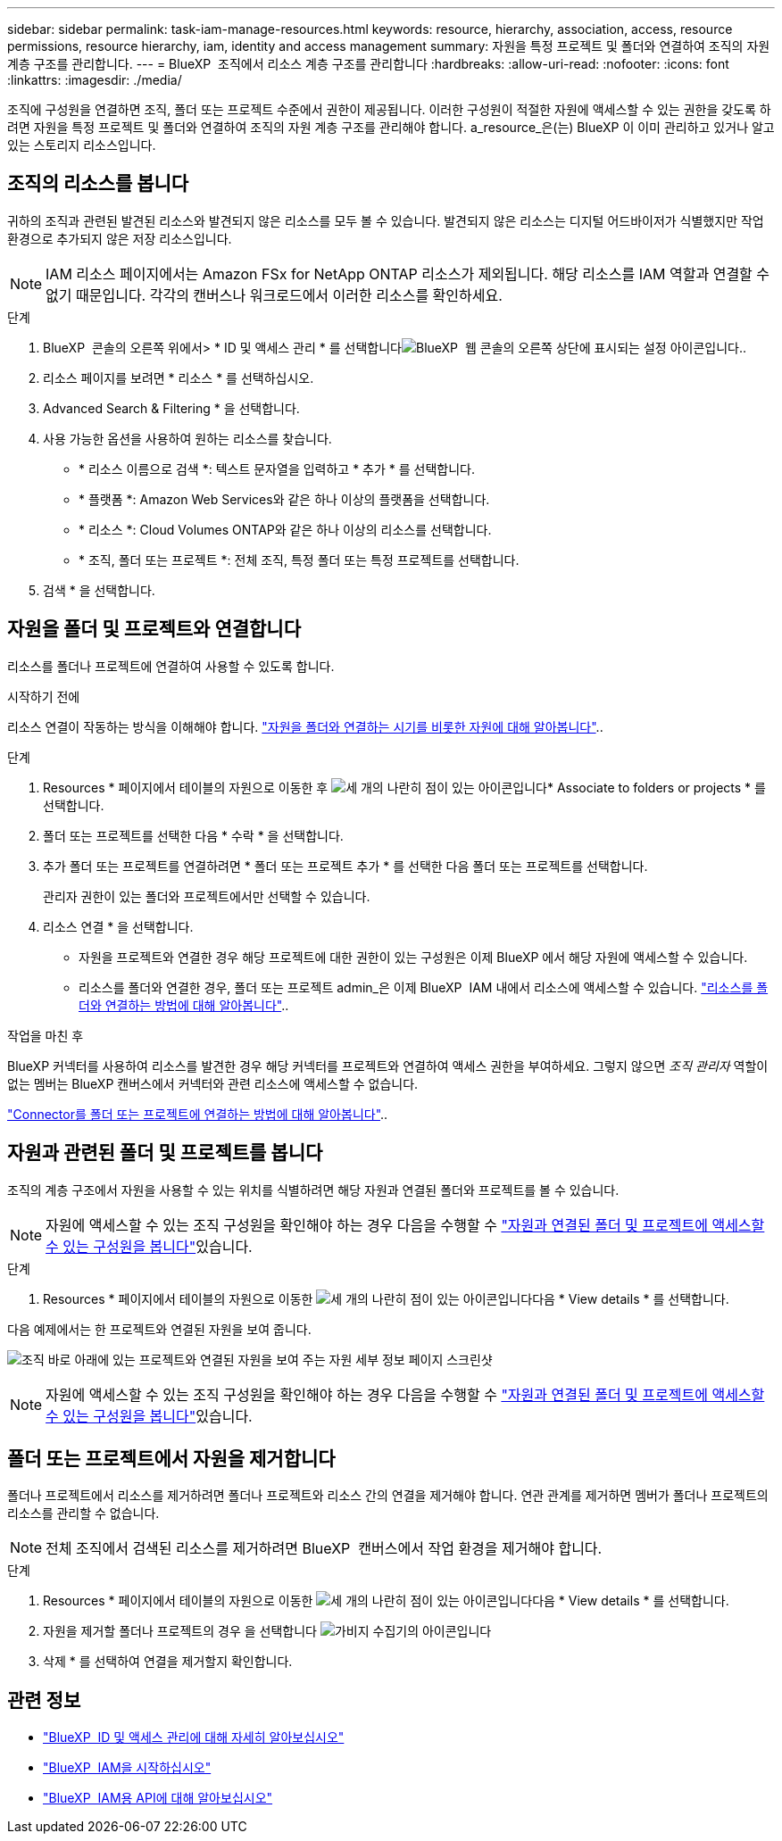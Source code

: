 ---
sidebar: sidebar 
permalink: task-iam-manage-resources.html 
keywords: resource, hierarchy, association, access, resource permissions, resource hierarchy, iam, identity and access management 
summary: 자원을 특정 프로젝트 및 폴더와 연결하여 조직의 자원 계층 구조를 관리합니다. 
---
= BlueXP  조직에서 리소스 계층 구조를 관리합니다
:hardbreaks:
:allow-uri-read: 
:nofooter: 
:icons: font
:linkattrs: 
:imagesdir: ./media/


[role="lead"]
조직에 구성원을 연결하면 조직, 폴더 또는 프로젝트 수준에서 권한이 제공됩니다. 이러한 구성원이 적절한 자원에 액세스할 수 있는 권한을 갖도록 하려면 자원을 특정 프로젝트 및 폴더와 연결하여 조직의 자원 계층 구조를 관리해야 합니다. a_resource_은(는) BlueXP 이 이미 관리하고 있거나 알고 있는 스토리지 리소스입니다.



== 조직의 리소스를 봅니다

귀하의 조직과 관련된 발견된 리소스와 발견되지 않은 리소스를 모두 볼 수 있습니다.  발견되지 않은 리소스는 디지털 어드바이저가 식별했지만 작업 환경으로 추가되지 않은 저장 리소스입니다.


NOTE: IAM 리소스 페이지에서는 Amazon FSx for NetApp ONTAP 리소스가 제외됩니다. 해당 리소스를 IAM 역할과 연결할 수 없기 때문입니다.  각각의 캔버스나 워크로드에서 이러한 리소스를 확인하세요.

.단계
. BlueXP  콘솔의 오른쪽 위에서> * ID 및 액세스 관리 * 를 선택합니다image:icon-settings-option.png["BlueXP  웹 콘솔의 오른쪽 상단에 표시되는 설정 아이콘입니다."].
. 리소스 페이지를 보려면 * 리소스 * 를 선택하십시오.
. Advanced Search & Filtering * 을 선택합니다.
. 사용 가능한 옵션을 사용하여 원하는 리소스를 찾습니다.
+
** * 리소스 이름으로 검색 *: 텍스트 문자열을 입력하고 * 추가 * 를 선택합니다.
** * 플랫폼 *: Amazon Web Services와 같은 하나 이상의 플랫폼을 선택합니다.
** * 리소스 *: Cloud Volumes ONTAP와 같은 하나 이상의 리소스를 선택합니다.
** * 조직, 폴더 또는 프로젝트 *: 전체 조직, 특정 폴더 또는 특정 프로젝트를 선택합니다.


. 검색 * 을 선택합니다.




== 자원을 폴더 및 프로젝트와 연결합니다

리소스를 폴더나 프로젝트에 연결하여 사용할 수 있도록 합니다.

.시작하기 전에
리소스 연결이 작동하는 방식을 이해해야 합니다. link:concept-identity-and-access-management.html#resources["자원을 폴더와 연결하는 시기를 비롯한 자원에 대해 알아봅니다"]..

.단계
. Resources * 페이지에서 테이블의 자원으로 이동한 후 image:icon-action.png["세 개의 나란히 점이 있는 아이콘입니다"]* Associate to folders or projects * 를 선택합니다.
. 폴더 또는 프로젝트를 선택한 다음 * 수락 * 을 선택합니다.
. 추가 폴더 또는 프로젝트를 연결하려면 * 폴더 또는 프로젝트 추가 * 를 선택한 다음 폴더 또는 프로젝트를 선택합니다.
+
관리자 권한이 있는 폴더와 프로젝트에서만 선택할 수 있습니다.

. 리소스 연결 * 을 선택합니다.
+
** 자원을 프로젝트와 연결한 경우 해당 프로젝트에 대한 권한이 있는 구성원은 이제 BlueXP 에서 해당 자원에 액세스할 수 있습니다.
** 리소스를 폴더와 연결한 경우, 폴더 또는 프로젝트 admin_은 이제 BlueXP  IAM 내에서 리소스에 액세스할 수 있습니다. link:concept-identity-and-access-management.html#resources["리소스를 폴더와 연결하는 방법에 대해 알아봅니다"]..




.작업을 마친 후
BlueXP 커넥터를 사용하여 리소스를 발견한 경우 해당 커넥터를 프로젝트와 연결하여 액세스 권한을 부여하세요.  그렇지 않으면 _조직 관리자_ 역할이 없는 멤버는 BlueXP 캔버스에서 커넥터와 관련 리소스에 액세스할 수 없습니다.

link:task-iam-associate-connectors.html["Connector를 폴더 또는 프로젝트에 연결하는 방법에 대해 알아봅니다"]..



== 자원과 관련된 폴더 및 프로젝트를 봅니다

조직의 계층 구조에서 자원을 사용할 수 있는 위치를 식별하려면 해당 자원과 연결된 폴더와 프로젝트를 볼 수 있습니다.


NOTE: 자원에 액세스할 수 있는 조직 구성원을 확인해야 하는 경우 다음을 수행할 수 link:task-iam-manage-folders-projects.html#view-associated-resources-members["자원과 연결된 폴더 및 프로젝트에 액세스할 수 있는 구성원을 봅니다"]있습니다.

.단계
. Resources * 페이지에서 테이블의 자원으로 이동한 image:icon-action.png["세 개의 나란히 점이 있는 아이콘입니다"]다음 * View details * 를 선택합니다.


다음 예제에서는 한 프로젝트와 연결된 자원을 보여 줍니다.

image:screenshot-iam-resource-details.png["조직 바로 아래에 있는 프로젝트와 연결된 자원을 보여 주는 자원 세부 정보 페이지 스크린샷"]


NOTE: 자원에 액세스할 수 있는 조직 구성원을 확인해야 하는 경우 다음을 수행할 수 link:task-iam-manage-folders-projects.html#view-associated-resources-members["자원과 연결된 폴더 및 프로젝트에 액세스할 수 있는 구성원을 봅니다"]있습니다.



== 폴더 또는 프로젝트에서 자원을 제거합니다

폴더나 프로젝트에서 리소스를 제거하려면 폴더나 프로젝트와 리소스 간의 연결을 제거해야 합니다.  연관 관계를 제거하면 멤버가 폴더나 프로젝트의 리소스를 관리할 수 없습니다.


NOTE: 전체 조직에서 검색된 리소스를 제거하려면 BlueXP  캔버스에서 작업 환경을 제거해야 합니다.

.단계
. Resources * 페이지에서 테이블의 자원으로 이동한 image:icon-action.png["세 개의 나란히 점이 있는 아이콘입니다"]다음 * View details * 를 선택합니다.
. 자원을 제거할 폴더나 프로젝트의 경우 을 선택합니다 image:icon-delete.png["가비지 수집기의 아이콘입니다"]
. 삭제 * 를 선택하여 연결을 제거할지 확인합니다.




== 관련 정보

* link:concept-identity-and-access-management.html["BlueXP  ID 및 액세스 관리에 대해 자세히 알아보십시오"]
* link:task-iam-get-started.html["BlueXP  IAM을 시작하십시오"]
* https://docs.netapp.com/us-en/bluexp-automation/tenancyv4/overview.html["BlueXP  IAM용 API에 대해 알아보십시오"^]

